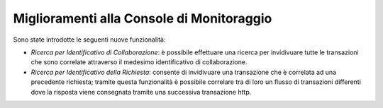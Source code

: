 Miglioramenti alla Console di Monitoraggio
-----------------------------------------------------

Sono state introdotte le seguenti nuove funzionalità:

-  *Ricerca per Identificativo di Collaborazione*: è possibile effettuare una ricerca per invidivuare tutte le transazioni che sono correlate attraverso il medesimo identificativo di collaborazione.

-  *Ricerca per Identificativo della Richiesta*: consente di invidivuare una transazione che è correlata ad una precedente richiesta; tramite questa funzionalità è possibile correlare tra di loro un flusso di transazioni differenti dove la risposta viene consegnata tramite una successiva transazione http.
